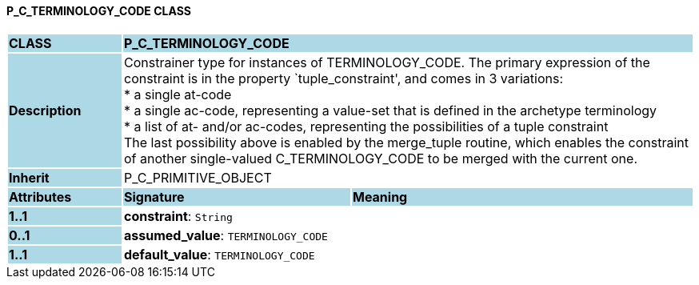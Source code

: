 ==== P_C_TERMINOLOGY_CODE CLASS

[cols="^1,2,3"]
|===
|*CLASS*
{set:cellbgcolor:lightblue}
2+^|*P_C_TERMINOLOGY_CODE*

|*Description*
{set:cellbgcolor:lightblue}
2+|Constrainer type for instances of TERMINOLOGY_CODE. The primary expression of the constraint is in the property `tuple_constraint', and comes in 3 variations: +
* a single at-code +
* a single ac-code, representing a value-set that is defined in the archetype terminology +
* a list of at- and/or ac-codes, representing the possibilities of a tuple constraint +
The last possibility above is enabled by the merge_tuple routine, which enables the constraint of another single-valued C_TERMINOLOGY_CODE to be merged with the current one.
{set:cellbgcolor!}

|*Inherit*
{set:cellbgcolor:lightblue}
2+|P_C_PRIMITIVE_OBJECT
{set:cellbgcolor!}

|*Attributes*
{set:cellbgcolor:lightblue}
^|*Signature*
^|*Meaning*

|*1..1*
{set:cellbgcolor:lightblue}
|*constraint*: `String`
{set:cellbgcolor!}
|

|*0..1*
{set:cellbgcolor:lightblue}
|*assumed_value*: `TERMINOLOGY_CODE`
{set:cellbgcolor!}
|

|*1..1*
{set:cellbgcolor:lightblue}
|*default_value*: `TERMINOLOGY_CODE`
{set:cellbgcolor!}
|
|===
